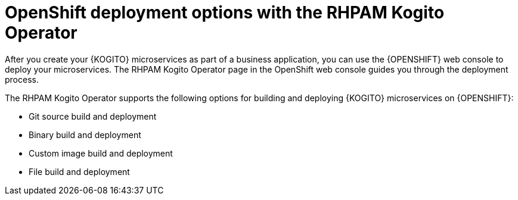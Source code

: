 [id="con-kogito-operator-deployment-options_{context}"]
= OpenShift deployment options with the RHPAM Kogito Operator

After you create your {KOGITO} microservices as part of a business application, you can use the {OPENSHIFT} web console to deploy your microservices. The RHPAM Kogito Operator page in the OpenShift web console guides you through the deployment process.

The RHPAM Kogito Operator supports the following options for building and deploying {KOGITO} microservices on {OPENSHIFT}:

* Git source build and deployment
* Binary build and deployment
* Custom image build and deployment
* File build and deployment
